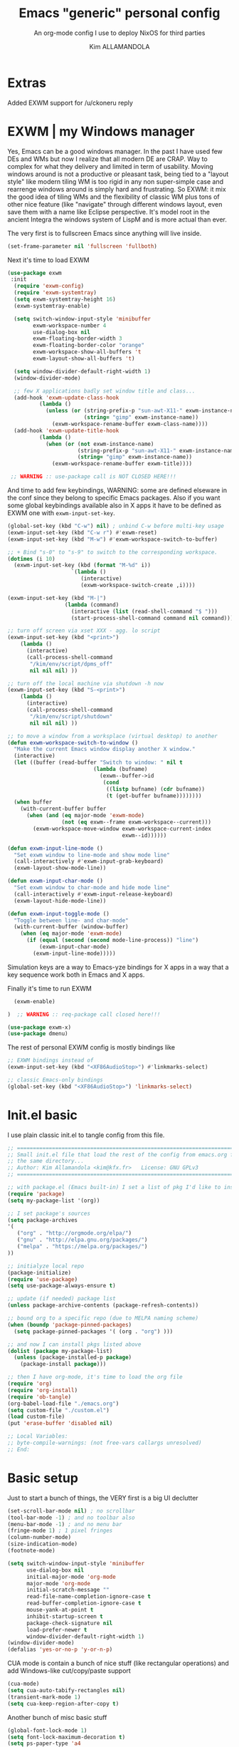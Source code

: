 #+TITLE: Emacs "generic" personal config
#+SUBTITLE: An org-mode config I use to deploy NixOS for third parties
#+AUTHOR: Kim ALLAMANDOLA

* Extras
Added EXWM support for /u/ckoneru reply

* EXWM | my Windows manager
Yes, Emacs can be a good windows manager. In the past I have used
few DEs and WMs but now I realize that all modern DE are CRAP. Way
to complex for what they delivery and limited in term of usability.
Moving windows around is not a productive or pleasant task, being
tied to a "layout style" like modern tiling WM is too rigid in any
non super-simple case and rearrenge windows around is simply hard
and frustrating. So EXWM: it mix the good idea of tiling WMs and
the flexibility of classic WM plus tons of other nice feature (like
"navigate" through different windows layout, even save them with a
name like Eclipse perspective. It's model root in the ancient Integra
the windows system of LispM and is more actual than ever.

The very first is to fullscreen Emacs since anything will live inside.
#+BEGIN_SRC emacs-lisp
(set-frame-parameter nil 'fullscreen 'fullboth)
#+END_SRC

Next it's time to load EXWM
#+BEGIN_SRC emacs-lisp
(use-package exwm
 :init
  (require 'exwm-config)
  (require 'exwm-systemtray)
  (setq exwm-systemtray-height 16)
  (exwm-systemtray-enable)

  (setq switch-window-input-style 'minibuffer
        exwm-workspace-number 4
        use-dialog-box nil
        exwm-floating-border-width 3
        exwm-floating-border-color "orange"
        exwm-workspace-show-all-buffers 't
        exwm-layout-show-all-buffers 't)

  (setq window-divider-default-right-width 1)
  (window-divider-mode)

  ;; few X applications badly set window title and class...
  (add-hook 'exwm-update-class-hook
          (lambda ()
            (unless (or (string-prefix-p "sun-awt-X11-" exwm-instance-name)
                        (string= "gimp" exwm-instance-name))
              (exwm-workspace-rename-buffer exwm-class-name))))
  (add-hook 'exwm-update-title-hook
          (lambda ()
            (when (or (not exwm-instance-name)
                      (string-prefix-p "sun-awt-X11-" exwm-instance-name)
                      (string= "gimp" exwm-instance-name))
              (exwm-workspace-rename-buffer exwm-title))))

 ;; WARNING :: use-package call is NOT CLOSED HERE!!!
#+END_SRC

And time to add few keybindings, WARNING: some are defined elseware in
the conf since they belong to specific Emacs packages. Also if you
want some global keybindings available also in X apps it have to be
defined as EXWM one with ~exwm-input-set-key~.
#+BEGIN_SRC emacs-lisp
  (global-set-key (kbd "C-w") nil) ; unbind C-w before multi-key usage
  (exwm-input-set-key (kbd "C-w r") #'exwm-reset)
  (exwm-input-set-key (kbd "M-w") #'exwm-workspace-switch-to-buffer)

  ;; + Bind "s-0" to "s-9" to switch to the corresponding workspace.
  (dotimes (i 10)
    (exwm-input-set-key (kbd (format "M-%d" i))
                      `(lambda ()
                         (interactive)
                         (exwm-workspace-switch-create ,i))))

  (exwm-input-set-key (kbd "M-|")
                    (lambda (command)
                      (interactive (list (read-shell-command "$ ")))
                      (start-process-shell-command command nil command)))

  ;; turn off screen via xset XXX - agg. lo script
  (exwm-input-set-key (kbd "<print>")
      (lambda ()
        (interactive)
        (call-process-shell-command
         "/kim/env/script/dpms_off"
         nil nil nil) ))

  ;; turn off the local machine via shutdown -h now
  (exwm-input-set-key (kbd "S-<print>")
      (lambda ()
        (interactive)
        (call-process-shell-command
         "/kim/env/script/shutdown"
         nil nil nil) ))

  ;; to move a window from a worksplace (virtual desktop) to another
  (defun exwm-workspace-switch-to-window ()
    "Make the current Emacs window display another X window."
    (interactive)
    (let ((buffer (read-buffer "Switch to window: " nil t
                             (lambda (bufname)
                               (exwm--buffer->id
                                (cond
                                 ((listp bufname) (cdr bufname))
                                 (t (get-buffer bufname))))))))
    (when buffer
      (with-current-buffer buffer
        (when (and (eq major-mode 'exwm-mode)
                   (not (eq exwm--frame exwm-workspace--current)))
          (exwm-workspace-move-window exwm-workspace-current-index
                                      exwm--id))))))

  (defun exwm-input-line-mode ()
    "Set exwm window to line-mode and show mode line"
    (call-interactively #'exwm-input-grab-keyboard)
    (exwm-layout-show-mode-line))

  (defun exwm-input-char-mode ()
    "Set exwm window to char-mode and hide mode line"
    (call-interactively #'exwm-input-release-keyboard)
    (exwm-layout-hide-mode-line))

  (defun exwm-input-toggle-mode ()
    "Toggle between line- and char-mode"
    (with-current-buffer (window-buffer)
      (when (eq major-mode 'exwm-mode)
        (if (equal (second (second mode-line-process)) "line")
            (exwm-input-char-mode)
          (exwm-input-line-mode)))))
#+END_SRC

Simulation keys are a way to Emacs-yze bindings for X apps in a way that
a key sequence work both in Emacs and X apps.


Finally it's time to run EXWM
#+BEGIN_SRC emacs-lisp
  (exwm-enable)

)  ;; WARNING :: req-package call closed here!!!

(use-package exwm-x)
(use-package dmenu)
#+END_SRC

The rest of personal EXWM config is mostly bindings like
#+BEGIN_SRC emacs-lisp :tangle no
;; EXWM bindings instead of
(exwm-input-set-key (kbd "<XF86AudioStop>") #'linkmarks-select)

;; classic Emacs-only bindings
(global-set-key (kbd "<XF86AudioStop>") 'linkmarks-select)
#+END_SRC

* Init.el basic
I use plain classic init.el to tangle config from this file.
#+BEGIN_SRC emacs-lisp :tangle no
;; ============================================================================
;; Small init.el file that load the rest of the config from emacs.org file in
;; the same directory...
;; Author: Kim Allamandola <kim@kfx.fr>   License: GNU GPLv3
;; ============================================================================

;; with package.el (Emacs built-in) I set a list of pkg I'd like to install
(require 'package)
(setq my-package-list '(org))

;; I set package's sources
(setq package-archives
'(
   ("org" . "http://orgmode.org/elpa/")
   ("gnu" . "http://elpa.gnu.org/packages/")
   ("melpa" . "https://melpa.org/packages/")
))

;; initialyze local repo
(package-initialize)
(require 'use-package)
(setq use-package-always-ensure t)

;; update (if needed) package list
(unless package-archive-contents (package-refresh-contents))

;; bound org to a specific repo (due to MELPA naming scheme)
(when (boundp 'package-pinned-packages)
  (setq package-pinned-packages '( (org . "org") )))

;; and now I can install pkgs listed above
(dolist (package my-package-list)
  (unless (package-installed-p package)
    (package-install package)))

;; then I have org-mode, it's time to load the org file
(require 'org)
(require 'org-install)
(require 'ob-tangle)
(org-babel-load-file "./emacs.org")
(setq custom-file "./custom.el")
(load custom-file)
(put 'erase-buffer 'disabled nil)

;; Local Variables:
;; byte-compile-warnings: (not free-vars callargs unresolved)
;; End:

#+END_SRC

* Basic setup
Just to start a bunch of things, the VERY first is a big UI declutter
#+BEGIN_SRC emacs-lisp
(set-scroll-bar-mode nil) ; no scrollbar
(tool-bar-mode -1) ; and no toolbar also
(menu-bar-mode -1) ; and no menu bar
(fringe-mode 1) ; 1 pixel fringes
(column-number-mode)
(size-indication-mode)
(footnote-mode)

(setq switch-window-input-style 'minibuffer
      use-dialog-box nil
      initial-major-mode 'org-mode
      major-mode 'org-mode
      initial-scratch-message ""
      read-file-name-completion-ignore-case t
      read-buffer-completion-ignore-case t
      mouse-yank-at-point t
      inhibit-startup-screen t
      package-check-signature nil
      load-prefer-newer t
      window-divider-default-right-width 1)
(window-divider-mode)
(defalias 'yes-or-no-p 'y-or-n-p)
#+END_SRC

CUA mode is contain a bunch of nice stuff (like rectangular operations)
and add Windows-like cut/copy/paste support
#+BEGIN_SRC emacs-lisp
(cua-mode)
(setq cua-auto-tabify-rectangles nil)
(transient-mark-mode 1)
(setq cua-keep-region-after-copy t)
#+END_SRC

Another bunch of misc basic stuff
#+BEGIN_SRC emacs-lisp
(global-font-lock-mode 1)
(setq font-lock-maximum-decoration t)
(setq ps-paper-type 'a4
      ps-landscape-mode nil
      ps-use-face-background t)
(setq sentence-end-double-space nil)

(mouse-wheel-mode t)
(setq-default tab-width 2)
(setq-default indent-tabs-mode nil)
(show-paren-mode 1)
(add-hook 'write-file-hooks 'delete-trailing-whitespace)
(setq-default fill-column 73)
(add-hook 'text-mode-hook 'turn-on-auto-fill)

;; save&restore windows layout in a frame
;; use C-c ← to undo (restore windows previous config aka winner-undo)
;;     C-c → to redo (restore wondos ante-restore config aka winner-redo)
(winner-mode 1)

(setq display-time-day-and-date t)
(setq display-time-24hr-format t)
(setq display-time-default-load-average nil)

(display-time-mode t)

(setq  rmail-file-name "/tmp/RMAIL")
#+END_SRC

Another thing to tweak is a small change in Emacs backup handling for edited files
I do NOT like '~' filenames nor other stuff on my filesystem, but I do like to
being able to recovery in case of a crash so I move anything to /tmp
#+BEGIN_SRC emacs-lisp
(defvar user-temporary-file-directory
  (concat temporary-file-directory user-login-name "/"))
(make-directory user-temporary-file-directory t)
(setq backup-by-copying t)
(setq backup-directory-alist
      `(("." . ,user-temporary-file-directory)
        (,tramp-file-name-regexp nil)))
(setq auto-save-list-file-prefix
      (concat user-temporary-file-directory ".auto-saves-"))
(setq auto-save-file-name-transforms
      `((".*" ,user-temporary-file-directory t)))
(setq make-backup-files nil)
#+END_SRC

Ok, so we can start with few packages, the first to humanyze buffer names
#+BEGIN_SRC emacs-lisp :tangle no
(use-package uniquify
  :init
    (setq uniquify-buffer-name-style 'forward
          uniquify-separator "/"
          uniquify-after-kill-buffer-p t    ; rename after killing uniquified
          uniquify-ignore-buffers-re "^\\*")) ; don't muck with special buffers
#+END_SRC

Than it's time to have a good modeline, doom-modeline from doom-emacs config is
IMVHO one of the best, powerline (ported from VIM) is another really good one.
#+BEGIN_SRC emacs-lisp
(use-package doom-modeline
  :hook (after-init . doom-modeline-init)
  :init
   (setq doom-modeline-height 19))
#+END_SRC

A small pkg set
#+BEGIN_SRC emacs-lisp
(use-package rainbow-mode)
(use-package hl-line)
(use-package ace-window)
(use-package pdfgrep)
(use-package olivetti
 :init (setq olivetti-body-width 80)
 :hook (text-mode-hook . turn-on-olivetti-mode))
(use-package ix)
(use-package imgbb)
(use-package ag)
(use-package wgrep)
(use-package wgrep-ag
  :init (require 'wgrep-ag) )

(use-package proced
  :config
    (defun local-proced-settings ()
      "Personal proced settings"
      (proced-toggle-auto-update 1))
    (add-to-list 'same-window-buffer-names "*Proced*")
    (add-hook 'proced-mode-hook #'local-proced-settings))

(use-package download-region)
(use-package figlet)

(use-package diminish
  :config
    (diminish 'auto-fill-function))

(use-package char-menu
  :bind (("<pause>" . char-menu))
  :config
    (setq char-menu '("€" "²" "₂"  "°" "℃" "ù" "à" "è" "é" "ì" "ò"
                      "œ" "Œ" "À" "ç" "Ç" "ô" "È" "«»"
                     (" Typography" "•" "©" "†" "‡" "°" "·" "§" "№" "★")
                     (" Math"       "≈" "≡" "≠" "∞" "×" "±" "∓" "÷" "√")
                     (" Superscript" "⁰" "¹" "²" "³" "⁴" "⁵" "⁶" "⁷" "⁸" "⁹")
                     (" Subscript"   "₀" "₁" "₂" "₃" "₄" "₅" "₆" "₇" "₈" "₉")
                     (" Arrows"     "←" "→" "↑" "↓" "⇐" "⇒" "⇑" "⇓")
                     (" Greek"      "α" "β" "δ" "ε" "λ" "μ" "ν" "π" "ρ"
                                                "σ" "τ" "υ" "φ" "χ" "ω"))))

(use-package json-mode)
(use-package nix-mode
  :config
    (add-to-list 'auto-mode-alist '("\\.nix\\'" . nix-mode)))

(use-package idle-highlight-mode)
(use-package golden-ratio
  :diminish golden-ratio-mode
  :init
    (golden-ratio-mode 1)
    (setq golden-ratio-auto-scale t))

(use-package idomenu
  :bind ("C-c i" . idomenu))

(use-package macro-math)
(use-package scratch-ext)
(use-package scratches)
(use-package vlf)

(use-package goto-addr
  :hook ((compilation-mode . goto-address-mode)
         (prog-mode . goto-address-prog-mode)
         (eshell-mode . goto-address-mode)
         (shell-mode . goto-address-mode))
  :bind (:map goto-address-highlight-keymap
          ("<RET>" . goto-address-at-point)
          ("M-<RET>" . newline))
  :commands (goto-address-prog-mode goto-address-mode))

(use-package undo-tree
  :diminish undo-tree-mode
  :init
    (global-undo-tree-mode 1)
    (defalias 'redo 'undo-tree-redo)
  :bind
    ( ("<C-z>" . undo)
      ("<C-y>" . redo) ) )

(use-package minibuffer-complete-cycle
  :init (setq minibuffer-complete-cycle t))

(use-package expand-region
  :bind (("C-." . er/expand-region)))

(use-package autopair
  :diminish autopair-mode
  :init (autopair-global-mode))

(use-package move-dup
  :config
    (global-move-dup-mode))

(use-package move-text)

(use-package smooth-scrolling
  :init
    (setq smooth-scroll-margin 3
          scroll-conservatively 9999
          scroll-preserve-screen-position t))

(add-hook 'shell-mode-hook
 (lambda ()
       (setq show-trailing-whitespace nil)
       (column-marker 0)
       (autopair-mode -1)))

(use-package iedit
  :bind (("s-," . iedit-mode)))

(use-package rainbow-delimiters
  :hook (prog-mode-hook . rainbow-delimiters-mode))
#+END_SRC

* Basic keybindings
This is a first batch of personal bindings, some are setted by use-package so
here is not the entire picture...
#+BEGIN_SRC emacs-lisp
(global-set-key (kbd "C-M-k") 'kill-this-buffer)
(global-set-key (kbd "C-M-S-k") 'kill-buffer-and-window)
(global-set-key (kbd "M-s") 'save-buffer)

;; stealed from https://ambrevar.xyz/emacs2/
(defun ambrevar/switch-to-last-buffer ()
  "Switch to last open buffer in current window."
  (interactive)
  (switch-to-buffer (other-buffer (current-buffer) 1)))
(global-set-key (kbd "<f1>") 'ambrevar/switch-to-last-buffer)

(global-set-key (kbd "<f2>") 'delete-other-windows)
(global-set-key (kbd "<f3>") 'other-window)
(global-set-key (kbd "<f4>") 'split-window-below)
(global-set-key (kbd "<f5>") 'split-window-right)
(global-set-key (kbd "<f9>") 'eshell)
(global-set-key (kbd "M-w") 'switch-to-buffer)
(global-set-key (kbd "C-M-w") 'ace-window)

(global-set-key (kbd "C-+") 'text-scale-increase)
(global-set-key (kbd "C--") 'text-scale-decrease)
(global-set-key (kbd "C-q") nil) ; unbind C-q before multi-key usage
(global-set-key (kbd "C-q q") 'kill-whole-line)
(global-set-key (kbd "C-q i") 'quoted-insert)
(defun backward-kill-line (arg)
  "Kill ARG lines backward."
  (interactive "p")
  (kill-line (- 1 arg)))
(global-set-key (kbd "C-q ^") 'backward-kill-line)
(global-set-key (kbd "C-q h") '(lambda () (interactive) (kill-line 0)) )
(global-set-key (kbd "C-q e") 'kill-line) ;; and from-cursor-to-$
(global-set-key (kbd "C-q w") 'kill-word) ;; and single word next to point
(global-set-key (kbd "C-q <deletechar>") 'backward-kill-word)

(global-set-key (kbd "<C-M-left>") 'shrink-window-horizontally)
(global-set-key (kbd "<C-M-right>") 'enlarge-window-horizontally)
#+END_SRC

* bookmarks
One super-nice feature of Emacs is bookmark support: we can bookmark any file
or directory, including with tram stuff on other machines accessible via ssh,
ftp, ... any tramp-supported method.
#+BEGIN_SRC emacs-lisp
(setq bookmark-default-file "~/.emacs.d/bookmarks")
(setq bookmark-save-flag 1)
(lambda () (interactive)
  (bookmark-load "~/.emacs.d/bookmarks"))

(global-set-key (kbd "C-S-b") 'bookmark-bmenu-list)
(global-set-key (kbd "C-b") 'bookmark-jump)
(global-set-key (kbd "C-M-b") 'bookmark-set)

#+END_SRC

* spell checking stuff
#+BEGIN_SRC emacs-lisp
(use-package auto-dictionary
  :hook ((message-mode-hook . adict-guess-dictionary)
         (LaTeX-mode-hook . adict-guess-dictionary)
         (text-mode-hook  . adict-guess-dictionary)))

(use-package flycheck
  :diminish flycheck-mode
  :hook
    ((after-init . global-flycheck-mode)
     (text-mode-hook . flycheck-mode)
     (prog-mode-hook . flycheck-mode))
  :config
    (setq flycheck-indication-mode 'right-fringe
          flycheck-check-syntax-automatically '(save mode-enabled)
          flycheck-emacs-lisp-load-path 'inherit))

(use-package flycheck-cython)
(use-package flycheck-ledger)
(use-package flycheck-yamllint)
(use-package avy-flycheck
  :hook (global-flycheck-mode . avy-flycheck-setup))

(if (display-graphic-p)
  (use-package flycheck-pos-tip
    :hook (global-flycheck-mode . flycheck-pos-tip-mode)
    :config (setq flycheck-pos-tip-timeout 30))
  (use-package flycheck-popup-tip
    :hook (global-flycheck-mode . flycheck-popup-tip-mode)))

#+END_SRC

* window/buffer navigation helpers
A small collection of pkgs to navigate and handle windows/buffers
#+BEGIN_SRC emacs-lisp
(use-package buffer-move
  :bind (("<C-S-up>"    . buf-move-up)
         ("<C-S-down>"  . buf-move-down)
         ("<C-S-left>"  . buf-move-left)
         ("<C-S-right>" . buf-move-right)))

(use-package windmove
  :config
   (add-hook 'org-shiftup-final-hook 'windmove-up)
   (add-hook 'org-shiftleft-final-hook 'windmove-left)
   (add-hook 'org-shiftdown-final-hook 'windmove-down)
   (add-hook 'org-shiftright-final-hook 'windmove-right)
  :bind (("<C-up>"    . windmove-up)
         ("<C-down>"  . windmove-down)
         ("<C-left>"  . windmove-left)
         ("<C-right>" . windmove-right)))

(use-package ibuffer
  :init
    (defalias 'list-buffers 'ibuffer)
    (setq ibuffer-formats
      '((mark " "
              (modified)
              " "
              (name 40 40 :right :elide)
              " "
              (filename-and-process))
        (mark " "
              (filename-and-process 70 70 :left :elide)
              " "
              name)))

    (setq ibuffer-saved-filter-groups
          (list
            (cons "files"
                  (append
                    '(("dired" (mode . dired-mode))
                      ("term" (mode . term-mode))
                      ("emacs" (name . "\*.*\*")))))))

    (add-hook 'ibuffer-mode-hook
      (lambda ()
        (ibuffer-switch-to-saved-filter-groups "files")))

    (setq ibuffer-show-empty-filter-groups nil))
#+END_SRC

* small function collection
#+BEGIN_SRC emacs-lisp
(defun unfill-region (beg end)
  "Unfill the region, joining text paragraphs into a single
  logical line.  This is useful, e.g., for use with
  `visual-line-mode'."
    (interactive "*r")
      (let ((fill-column (point-max)))
          (fill-region beg end)))

(defun copy-file-path-to-clipboard ()
  "Put the current file name on the clipboard"
  (interactive)
  (let ((filename (if (equal major-mode 'dired-mode)
                       default-directory
                       (buffer-file-name))))
                       (when filename
                       (with-temp-buffer
                       (insert filename)
                       (clipboard-kill-region (point-min) (point-max)))
                       (message filename))))

;; personal function to do basic math in buffer; usage is simple, type an
;; algebraic expression in M-x calc algebraic style, select it and run
;; eval-math-expr. Result are appended at the end of the region.
(defun eval-math-expr (beg end)
  (interactive "r")
  (require 'calc)
  (let ((result
            (calc-eval
              (buffer-substring beg end))))
    (save-excursion
      (goto-char end) (insert " => " result))))
(global-set-key (kbd "M-m") 'eval-math-expr)

;; nice to byte compile from http://goo.gl/4JBKbZ
(defun byte-compile-init-dir ()
  "Byte-compile all your dotfiles."
  (interactive)
  (byte-recompile-directory user-emacs-directory 0))

(defun remove-elc-on-save ()
  "If you're saving an elisp file, likely the .elc is no longer valid."
  (add-hook 'after-save-hook
            (lambda ()
              (if (file-exists-p (concat buffer-file-name "c"))
                  (delete-file (concat buffer-file-name "c"))))
            nil
            t))

(add-hook 'emacs-lisp-mode-hook 'remove-elc-on-save)
#+END_SRC

* themes
#+BEGIN_SRC emacs-lisp
(use-package ample-theme
  :init
    (if (display-graphic-p)
      ;; on X11 ample looks better IMO
      (progn (load-theme 'ample t t)
        (load-theme 'ample-flat t t)
        (enable-theme 'ample) )
      ;; in CLI ample-flat is better
      (progn (load-theme 'ample t t)
        (load-theme 'ample-flat t t)
        (enable-theme 'ample-flat) )))
#+END_SRC

* dired
Dired is the Emacs file manager, sometime a bit raw but usefull
especially for many file operation stuff, mass-renaming etc
#+BEGIN_SRC emacs-lisp
(global-set-key (kbd "<f8>") 'dired)
(use-package ranger)

;; toggle hide/show dotfiles
(define-key dired-mode-map (kbd "M-h")
        (function
         (lambda nil (interactive) (dired-hide-dotfiles-mode))))

(use-package async
  :init
    (eval-after-load 'dired '(dired-async-mode))
    (setq dired-dwim-target t))

(use-package dired-rainbow)
(use-package dired-dups)
(use-package dired-filetype-face)
(use-package dired-hide-dotfiles)
(use-package dired-ranger)
(use-package dired-single)
(use-package dired-collapse)
(use-package direx)
(use-package dired-k)
(use-package dired-narrow)
(use-package diredfl
  :hook (dired-mode-hook . diredfl-mode))

;; hintting i on a dir in dired expand dir content in a tree-like fascion
;; in the current buffer, hitting ; remove it. Useful to quickly see dir
;; contents, having "at a glance" view or quickly copy/paste files.
(use-package dired-subtree
  :bind
    (:map dired-mode-map
      ("i" . dired-subtree-insert)
      (";" . dired-subtree-remove)))

(use-package pcre2el
  :config (pcre-mode)
  :bind (:map dired-mode-map
         ("/" . dired-mark-files-regexp))  )

(use-package dired-launch
  :init (dired-launch-enable)
  :config
    (setq dired-launch-default-launcher '("xdg-open"))
    (define-key dired-launch-mode-map (kbd "l") 'dired-launch-command)

    (setf dired-launch-extensions-map
    (list
      '("odt" ("swriter"))
      '("ods" ("scalc"))
      '("xls" ("scalc"))
      '("xlsx" ("scalc"))
      '("flv" ("mplayer"))
      '("mp4" ("mplayer"))
      '("mp3" ("mplayer"))
      '("ogg" ("mplayer"))
      '("avi" ("mplayer"))
      '("mkv" ("mplayer"))
      '("ogv" ("mplayer"))
      '("mpg" ("mplayer"))
      '("mpeg" ("mplayer"))
      '("3gp" ("mplayer"))
      '("3gpp" ("mplayer"))
      '("mov" ("mplayer"))
      '("pdf" ("evince"))
      '("txt" ((find-file)))))
  :hook (dired-mode-hook . dired-launch-mode) )

(use-package dired-efap
  :bind (:map dired-mode-map
        ("r" . dired-efap)))

(use-package all-the-icons-dired
  :init
    (add-hook 'dired-mode-hook 'all-the-icons-dired-mode))

(setq dired-listing-switches "-alh --group-directories-first"
        wdired-allow-to-change-permissions t)

(use-package dired-single
  :init
    (defun my-dired-init ()
     "Bunch of stuff to run for dired, either immediately or when it's
      loaded."
     ;; <add other stuff here>
     (define-key dired-mode-map [return] 'dired-single-buffer)
     (define-key dired-mode-map [mouse-1] 'dired-single-buffer-mouse)
     (define-key dired-mode-map "^"
     (function
         (lambda nil (interactive) (dired-single-buffer "..")))))
     ;; if dired's already loaded, then the keymap will be bound
     (if (boundp 'dired-mode-map)
       (my-dired-init)
     (add-hook 'dired-load-hook 'my-dired-init)))

(define-key dired-mode-map (kbd "w") 'wdired-change-to-wdired-mode)
(add-hook 'dired-mode-hook 'auto-revert-mode)
(setq dired-recursive-deletes 'always
      dired-recursive-copies 'always)
#+END_SRC

A nice function stealed from I do not remember where to create
empty files in dired. By default to create a dir we hit '+',
I add '_' (next to + on US/International kbd) to create files
in the versy same way
#+BEGIN_SRC emacs-lisp
(eval-after-load 'dired
  '(progn
       (define-key dired-mode-map (kbd "_") 'my-dired-create-file)
            (defun my-dired-create-file (file)
                   "Create a file called FILE.
                           If FILE already exists, signal an error."
                                  (interactive
                                          (list (read-file-name "Create file: " (dired-current-directory))))
                                                 (let* ((expanded (expand-file-name file))
                                                               (try expanded)
                                                                             (dir (directory-file-name (file-name-directory expanded)))
                                                                                           new)
                                                                                                    (if (file-exists-p expanded)
(error "Cannot create file %s: file exists" expanded))
         ;; Find the topmost nonexistent parent dir (variable `new')
                  (while (and try (not (file-exists-p try)) (not (equal new try)))
                             (setq new try
                                              try (directory-file-name (file-name-directory try))))
                                                       (when (not (file-exists-p dir))
                                                                  (make-directory dir t))
                                                                           (write-region "" nil expanded t)
                                                                                    (when new
                                                                                               (dired-add-file new)
                                                                                                          (dired-move-to-filename))))))
#+END_SRC

* Ivy/Counsel/Swiper/Avy setup
Ivy/Counsel/Swiper are the best completion solution for Emacs, by Abo-Abo
e others, a bit less complete than Helm but really *super* juicy.
#+BEGIN_SRC emacs-lisp
(use-package counsel
  :diminish ivy-mode counsel-mode
  :init
    (ivy-mode 1)
    (counsel-mode)
    (setq ivy-use-virtual-buffers t)
    (define-key ivy-minibuffer-map (kbd "TAB") 'ivy-alt-done)

  :bind (("C-s" . swiper)
         ("M-x" . counsel-M-x)
         ("<menu>" . counsel-M-x)
         ("C-M-u" . counsel-unicode-char)
         ("C-c M-x" . execute-extended-command)))

(use-package ivy
  :custom
    (ivy-count-format "(%d/%d) ")
    (ivy-display-style 'fancy)
    (ivy-use-virtual-buffers t))

(use-package ivy-explorer
  :config
    (ivy-explorer-mode 1)
    (counsel-mode 1))

(use-package ivy-rich
  :custom
    (ivy-virtual-abbreviate 'full
     ivy-rich-switch-buffer-align-virtual-buffer t
     ivy-rich-path-style 'abbrev)
  :config
    (ivy-set-display-transformer 'ivy-switch-buffer
     'ivy-rich-switch-buffer-transformer))

(use-package avy
  :bind (("C-S-l" . avy-goto-line)
         ("C-S-w" . avy-goto-word-1)
         ("C-S-c" . avy-goto-char)))

(use-package all-the-icons-ivy
  :init
    (all-the-icons-ivy-setup))

(use-package counsel-world-clock)
#+END_SRC

* Tramp
Finally tramp (builtin) for edit stuff via ssh
#+BEGIN_SRC emacs-lisp
(require 'tramp)
(setq tramp-default-method "sshx")
(use-package auto-sudoedit
  :init
    (auto-sudoedit-mode 1) )
(use-package counsel-tramp)
#+END_SRC

* Company
IMO the best completion-at-point solution for Emacs, perhaps with a bit less stuff
than AutoComplete (AC) but far lighter, simple and effective
#+BEGIN_SRC emacs-lisp
(use-package company
  :diminish company-mode
  :init (global-company-mode)
  :config
    (progn (setq
       company-idle-delay 0.2
       company-show-numbers nil
       company-minimum-prefix-length 2
       company-selection-wrap-around t
       company-tooltip-align-annotations t
       company-dabbrev-downcase nil
       company-dabbrev-other-buffers t
       company-auto-complete nil
       company-dabbrev-code-other-buffers 'all
       company-dabbrev-code-everywhere t
       company-dabbrev-code-ignore-case t)
    (bind-key [remap completion-at-point] #'company-complete company-mode-map)
    ); progn)
    ;; stealed from https://oremacs.com/2017/12/27/company-numbers/
    (setq company-show-numbers t)
    (let ((map company-active-map))
    (mapc
       (lambda (x)
         (define-key map (format "%d" x) 'ora-company-number))
       (number-sequence 0 9))
       (define-key map " " (lambda ()
                             (interactive)
                             (company-abort)
       (self-insert-command 1)))
      (define-key map (kbd "<return>") nil))
     (defun ora-company-number ()
       "Forward to `company-complete-number'.
       Unless the number is potentially part of the candidate.
       In that case, insert the number."
         (interactive)
         (let* ((k (this-command-keys))
         (re (concat "^" company-prefix k)))
         (if (cl-find-if (lambda (s) (string-match re s))
                                    company-candidates)
         (self-insert-command 1)
          (company-complete-number (string-to-number k)))))

    (add-hook 'eshell-mode-hook
      (lambda ()
        (define-key eshell-mode-map (kbd "<tab>")
        (lambda () (interactive) (pcomplete-std-complete))))))

(use-package company-shell
  :config
    (add-to-list 'company-backends '(company-shell
                                     company-shell-env
                                     company-fish-shell)))

(use-package company-auctex
  :config (progn
    (setq company-math-allow-latex-symbols-in-faces t)
    (company-auctex-init)))

(use-package company-quickhelp
  :config (company-quickhelp-mode 1))

(use-package company-nixos-options)

(use-package company-flx
  :config
    (company-flx-mode +1))

(use-package company-box
  :hook (company-mode . company-box-mode))

(use-package company-bibtex)
(use-package company-math)
#+END_SRC

* Yasnippet
The best snippet solution we have...
#+BEGIN_SRC emacs-lisp
(use-package yasnippet
  :diminish yas-minor-mode
  :init
    (yas-global-mode 1)
    (require 'yasnippet)
    (setq yas-snippet-dirs (append yas-snippet-dirs
    '("~/.emacs.d/snippets")))
    (yas-reload-all)
    (add-hook 'prog-mode-hook 'yas-minor-mode)
    (add-hook 'ess-mode-hook 'yas-minor-mode)
    (add-hook 'org-mode-hook 'yas-minor-mode)
    ;;(add-hook 'notmuch-message-mode 'yas-minor-mode)

    (defadvice yas/insert-snippet (around use-completing-prompt activate)
      "Use `yas/completing-prompt' for `yas/prompt-functions' but only here..."
      (let ((yas-prompt-functions '(yas/completing-prompt))) ad-do-it))

  :bind (("<C-tab>" . yas-expand)
         ("C-<"     . yas-insert-snippet)))

(use-package yasnippet-snippets
  :config (yasnippet-snippets-initialize))

(use-package auto-yasnippet
  :bind (("s-<f1>" . aya-create)
         ("s-<f2>" . aya-expand)
         ("H-<f1>" . aya-create)
         ("H-<f2>" . aya-expand)))
#+END_SRC

* Skeletor
Skeletor is a sort of companion to Yasnippet. While Yasnippet complete with
snippets inside a text buffer Skeletor create directory trees where you
want copying a template and do further action afterword.
#+BEGIN_SRC emacs-lisp
(use-package skeletor
  :config
    (setq skeletor-user-directory "~/.emacs.d/skeletor_tmpl"
          skeletor-init-with-git nil)

    (skeletor-define-template "slide-reveal"
       :no-license? t
       :title "Org-mode Reveal.js slides template")

    (skeletor-define-template "slide-beamer"
       :no-license? t
       :title "Org-mode Beamer slides template")

    (skeletor-define-template "ltr-IT"
       :no-license? t
       :title "Lettera LaTeX italiana"))

#+END_SRC

* Org-mode
This is The Big One™ package so the big one config... I try to split it in
sensible manner but it's still a bit confused...

** Download and attachments setup
A series of packages to download and attach stuff in org files, useful
sometime to download contents on their personal machine to make sure
it will be available in the future.
#+BEGIN_SRC emacs-lisp
(use-package org-download)
(use-package org-board)
#+END_SRC

** Keybindings
Org-mode related keybindigs
To have context-sensitive keybindings I steal a bit of lisp from Tassilo Horn
original code here: http://paste.lisp.org/display/304865
#+BEGIN_SRC emacs-lisp
(defmacro th/define-context-key (keymap key dispatch)
  `(define-key ,keymap ,key
  `(menu-item "context-key" ignore
    :filter ,(lambda (&optional ignored) ,dispatch))))

;; M-<left>/M-<right>/M-<up>/M-<down> in tables move columns/row
;; as expected, in org-headlines instead move headline up/down or
;; promote/demote.
(th/define-context-key org-mode-map
(kbd "M-<left>")
(when (org-at-table-p) 'org-table-move-column-left))

(th/define-context-key org-mode-map
(kbd "M-<right>")
(when (org-at-table-p) 'org-table-move-column-right))

(th/define-context-key org-mode-map
(kbd "M-<up>")
(when (org-at-table-p) 'org-table-move-row-up))

(th/define-context-key org-mode-map
(kbd "M-<down>")
(when (org-at-table-p) 'org-table-move-row-down))

;; -----

(th/define-context-key org-mode-map
(kbd "M-<down>")
(when (org-at-heading-p) 'org-move-subtree-down))

(th/define-context-key org-mode-map
(kbd "M-<up>")
(when (org-at-heading-p) 'org-move-subtree-up))

(th/define-context-key org-mode-map
(kbd "M-<left>")
(when (org-at-heading-p) 'org-do-promote))

(th/define-context-key org-mode-map
(kbd "M-<right>")
(when (org-at-heading-p) 'org-do-demote))

(th/define-context-key org-mode-map
(kbd "M-S-<right>")
(when (org-at-heading-p) 'org-demote-subtree))

(th/define-context-key org-mode-map
(kbd "M-S-<left>")
(when (org-at-heading-p) 'org-promote-subtree))

(th/define-context-key org-mode-map
(kbd "C-S-x")
(when (org-at-heading-p) 'org-cut-subtree))

(th/define-context-key org-mode-map
(kbd "C-S-c")
(when (org-at-heading-p) 'org-copy-subtree))

(th/define-context-key org-mode-map
(kbd "C-S-v")
(when (org-at-heading-p) 'org-paste-subtree))

(define-key org-mode-map (kbd "C-M-|") 'org-table-create-or-convert-from-region)

(define-key org-mode-map (kbd "C-S-r") 'org-refile)
(define-key org-mode-map (kbd "C-S-s") 'org-schedule)
(define-key org-mode-map (kbd "C-S-d") 'org-deadline)
(define-key org-mode-map (kbd "C-S-t") 'org-todo)
(define-key org-mode-map (kbd "C-S-a") 'org-org-archive-subtree)
#+END_SRC

** Org-related pkgs
#+BEGIN_SRC emacs-lisp
(use-package crm) ;; tags w/C-c C-q (org-set-tags-command)
;; few extra org-exporter
(require 'ox-html)
(require 'ox-ascii)
(require 'org-mouse)

(require 'org-indent)
(setq org-hide-leading-stars nil
      org-startup-indented t)

(use-package ox-html5slide)
(use-package ox-impress-js)
(use-package ox-asciidoc)
(use-package ox-clip)
(use-package ox-epub)
(use-package ox-pandoc)
(use-package ox-rst)

(use-package org-bullets
  :commands (org-bullets-mode)
  :init (add-hook 'org-mode-hook (lambda () (org-bullets-mode 1))))

(require 'ox-latex)
(add-to-list 'org-latex-packages-alist '("" "minted"))
(setq org-latex-listings 'minted)
(setq org-latex-pdf-process
  '("pdflatex -shell-escape -interaction nonstopmode -output-directory %o %f"
    "pdflatex -shell-escape -interaction nonstopmode -output-directory %o %f"
    "pdflatex -shell-escape -interaction nonstopmode -output-directory %o %f"))

(setq org-latex-create-formula-image-program 'imagemagick)
(setq org-format-latex-options (plist-put org-format-latex-options :scale 2.0))
(add-to-list 'org-latex-packages-alist '("AUTO" "babel"))
#+END_SRC

** org-agenda
#+BEGIN_SRC emacs-lisp
(require 'org-agenda)
(setq org-agenda-files '("~/org/agenda.org" "~/.emacs.d/agenda"))
(setq diary-file "~/.emacs.d/agenda/diary")
(setq calendar-week-start-day 1
      calendar-day-name-array ["Domenica"
                               "Lunedì"
                               "Martedì"
                               "Mercoledì"
                               "Giovedì"
                               "Venerdì"
                               "Sabato"]
      calendar-month-name-array ["Gennaio"
                                 "Febbraio"
                                 "Marzo"
                                 "Aprile"
                                 "Maggio"
                                 "Giugno"
                                 "Luglio"
                                 "Agosto"
                                 "Settembre"
                                 "Ottobre"
                                 "Novembre"
                                 "Dicembre"])

(setq solar-n-hemi-seasons '("Inizio primavera"
                             "Inizio estate"
                             "Inizio autunno"
                             "Inizio inverno"))

(setq feste-fr-it
  '((holiday-fixed 1 1 "Jour de l'an/Capodanno")
  (holiday-fixed 1 6 "Befana")
  (holiday-fixed 2 14 "San Valentino")
  (holiday-fixed 4 25 "Liberazione")
  (holiday-fixed 5 1 "Fête du travail")
  (holiday-fixed 5 8 "Victoire 1945")
  (holiday-fixed 6 2 "Festa della Repubblica")
  (holiday-fixed 6 21 "Fête de la musique")
  (holiday-fixed 7 14 "Fête nationale")
  (holiday-fixed 8 15 "Assomption/Ferragosto")
  (holiday-fixed 11 1 "Toussaint")
  (holiday-fixed 11 11 "Armistice 18")
  (holiday-fixed 12 25 "Noël/Natale")
  (holiday-fixed 12 26 "Santo Stefano")
  (holiday-easter-etc 1 "Lundi de Pâques")
  (holiday-easter-etc 39 "Ascension")
  (holiday-easter-etc 50 "Lundi de Pentecôte")))
(setq calendar-holidays (append feste-fr-it))

(setq calendar-week-start-day 1
      calendar-mark-holidays-flag t)

(setq calendar-time-display-form
      '(24-hours ":" minutes (and time-zone (concat " (" time-zone ")"))))

(add-hook 'calendar-load-hook
           (lambda ()
             (calendar-set-date-style 'european)))

(setq org-agenda-restore-windows-after-quit 1
      org-agenda-include-diary t
      calendar-latitude 43.7
      calendar-longitude -6.6)

(require 'solar)

(defun solar-sunrise-string (date &optional nolocation)
  "String of *local* time of sunrise and daylight on Gregorian DATE."
  (let ((l (solar-sunrise-sunset date)))
    (format
       "%s" ;;  "%s (%s h di luce)"
       (if (car l)
       (concat "A. " (apply 'solar-time-string (car l)))
        "no sunrise")
        (nth 2 l))))

(defun diary-sunrise ()
  "Local time of sunrise as a diary entry.
   Accurate to a few seconds."
   (or (and calendar-latitude calendar-longitude calendar-time-zone)
       (solar-setup))
       (solar-sunrise-string date))

(defun solar-sunset-string (date &optional nolocation)
  "String of *local* time of sunset and daylight on Gregorian DATE."
  (let ((l (solar-sunrise-sunset date)))
    (format "%s"
     (if (cadr l)
       (concat "T. " (apply 'solar-time-string (cadr l))) "no sunset")
         (nth 2 l))))

(defun diary-sunset ()
  "Local time of sunset as a diary entry.
   Accurate to a few seconds."
  (or (and calendar-latitude calendar-longitude calendar-time-zone)
       (solar-setup)) (solar-sunset-string date))

;;Appointment Settings
(setq appt-issue-message t)
(add-hook 'diary-hook 'appt-make-list)
(setq appt-display-format 'window)
(appt-activate 1)

;; Fancy diary display
(add-hook 'diary-display-hook 'fancy-diary-display)
(add-hook 'list-diary-entries-hook 'sort-diary-entries t)

(global-set-key (kbd "<f7>") (lambda () (interactive)
          (progn (org-agenda nil "a") )) )

(global-set-key (kbd "S-<f7>") (lambda () (interactive)
          (progn (org-agenda nil "a") (org-agenda-day-view) )) )

(global-set-key (kbd "C-<f7>") (lambda () (interactive)
          (progn (org-agenda nil "a") (org-agenda-month-view) )) )
#+END_SRC

** org-alert (desktop notification for org-agenda events)
There are MANY option and ways, as usual for desktop notification,
many add audio notification via festival, others add mail notifications
having Emacs on some server etc. My personal setup is REALLY raw and
basic. Only lightweight notification via dunst, and dunst can be easy
changed down there...

** org-capture
Org-capture is a nice quick note-taking solution, easily integrable in Deft
essentially we can call a "note" buffer with a pre-defined template AND a
pre-defined "save position" in a specific note file/headline.

#+BEGIN_SRC emacs-lisp
(setq org-default-notes-file "~/.emacs.d/capture/capture.org")
(require 'org-capture)
(global-set-key (kbd "C-M-c") 'org-capture)

(setq org-capture-templates
  (quote (
    ("e" "Emacs TODO / idee / da vedere"  entry
      (file "~/.emacs.d/capture/emacs_captures.org")
        "* %?" :empty-lines 1 :jump-to-captured t
        :unnarrowed t :kill-buffer t)

    ("n" "NixOS TODO / idee / da vedere"  entry
      (file "~/org/note/NixOS_captures.org")
        "* %?" :empty-lines 1 :jump-to-captured t
        :unnarrowed t :kill-buffer t)

    ("a" "AGENDA - eventi e TODOs"  entry
      (file "~/.emacs.d/agenda/agenda.org")
        "* %?" :empty-lines 1 :jump-to-captured t
        :unnarrowed t :kill-buffer t)

    ("t" "TODOs - in agenda"  entry
      (file "~/.emacs.d/agenda/TODOs.org")
        "* %?" :empty-lines 1 :jump-to-captured t
        :unnarrowed t :kill-buffer t))))
#+END_SRC

** org misc setting
A bit of table-related extras
#+BEGIN_SRC emacs-lisp
(use-package orgtbl-aggregate)
(use-package orgtbl-show-header)
(use-package orgtbl-join)
#+END_SRC

A nice helper to build table of contents in org files and
a helper to have nice looking listings in org-export html
#+BEGIN_SRC emacs-lisp
(use-package toc-org)
(use-package htmlize
  :config
    (setq org-html-htmlize-output-type 'inline-css))
#+END_SRC

Finally the big personal settings list.
#+BEGIN_SRC emacs-lisp
(setq
  org-catch-invisible-edits t ; avoid paste in folded contents
  org-support-shift-select t  ; support traditional select via shift+arrows
  org-src-fontify-natively t  ; use proper hilighting in src blocks
  org-src-tab-acts-natively t ; let tab act properly in src block
  org-hide-emphasis-markers t ; hide /.../ *...* =...= markers
  org-cycle-separator-lines 2
  org-pretty-entities t
  org-replace-disputed-keys t
  org-src-preserve-indentation t
  org-blank-before-new-entry '((heading)
                                   (plain-list-item . auto))
  org-ellipsis "⤵" ; instead of ... to indicate folded content
  org-special-ctrl-a/e t ; support jump-to-{beg,end} for folded contents
  org-special-ctrl-k t   ; support kill folded content
  org-yank-adjusted-subtrees t ; properly support yank/kill
  org-edit-src-content-indentation 0 ; do not extra-indent code blocks
) ;; setq

(global-set-key (kbd "s-l") 'org-store-link)
(use-package org-cliplink
  :bind (("s-S-l" . org-cliplink)))

;; yasnippet support fix
(add-hook 'org-mode-hook
          (lambda ()
           (setq-local yas/trigger-key [tab])
           (define-key yas/keymap [tab] 'yas/next-field-or-maybe-expand)))

(defun yas/org-very-safe-expand ()
          (let ((yas/fallback-behavior 'return-nil)) (yas/expand)))

(add-hook 'org-mode-hook
  (lambda ()
    (make-variable-buffer-local 'yas/trigger-key)
    (setq yas/trigger-key [tab])
    (add-to-list 'org-tab-first-hook 'yas/org-very-safe-expand)
    (define-key yas/keymap [tab] 'yas/next-field)))

(font-lock-add-keywords 'org-mode
  '(("^ +\\([-*]\\) "
      (0 (prog1 () (compose-region (match-beginning 1) (match-end 1) "•"))))))

;; supported language for code-embed/listings (syntax hilighting and
;; excute support)
(use-package ob-browser)
(use-package ob-diagrams)
(use-package ob-go)
(use-package ob-rust)
(use-package ob-http)
(use-package ob-async)
(use-package ob-hy)

(org-babel-do-load-languages
  (quote org-babel-load-languages)
    (quote ((emacs-lisp . t)
            (scheme . t)
            (go . t)
            (shell . t)
            (ledger . t)
            (plantuml . t)
            (latex . t)
            (ditaa . t)
            (makefile . t)
            (python . t)
            (haskell . t)
            (lua . t)
            (dot . t)
            (C . t)
            (gnuplot . t)
            (perl . t)
            (sql . t)
            (hy . t)
            (calc . t))))
(add-to-list 'org-src-lang-modes '("conf" . conf))

;; Complete LaTeX symbols in org-mode major-mode<Paste>
(defun my-latex-mode-setup ()
  (local-set-key (kbd "C-TAB") 'company-math-symbols-latex))
(add-hook 'org-mode-hook 'my-latex-mode-setup)

;; Complete #+ of org-mode
(defun my-org-mode-hook ()
(add-hook 'completion-at-point-functions 'pcomplete-completions-at-point nil t))
(add-hook 'org-mode-hook #'my-org-mode-hook)

;; quick templates for source code blocks
(add-to-list 'org-structure-template-alist
        '("el" "#+BEGIN_SRC emacs-lisp\n\n#+END_SRC" "<src lang=\"emacs-lisp\">\n\n</sr
c>"))

(add-to-list 'org-structure-template-alist
        '("sh" "#+BEGIN_SRC sh :results output \n\n#+END_SRC" "<src lang=\"sh\">\n\n</s
rc>"))
#+END_SRC

A small nice fontify mod by Matus Goljer (Fuco1) from [[https://fuco1.github.io/2017-05
-25-Fontify-done-checkbox-items-in-org-mode.html][this blog post]]
to properly depict checked checkboxes.
#+BEGIN_SRC emacs-lisp :tangle no
(font-lock-add-keywords
 'org-mode
 `(("^[ \t]*\\(?:[-+*]\\|[0-9]+[).]\\)[ \t]+\\(\\(?:\\[@\\(?:start:\\)?[0-9]+\\][ \t]*\
\)?\\[\\(?:X\\|\\([0-9]+\\)/\\2\\)\\][^\n]*\n\\)" 1 'org-headline-done prepend))
 'append)
#+END_SRC

A small bit of lisp inspired by [[http://pragmaticemacs.com/emacs/a-workflow-to-quickly
-add-photos-to-org-mode-notes/][quickly add photos in org-mode]] by Pragmatic
Emacs to easy insert images and display it inline in org-mode buffers
#+BEGIN_SRC emacs-lisp
(setq org-image-actual-width nil)
(defun inline-image ()
 "insert/convert as link a path adding width attribute and toogle
  org-display-inline-images"
 ;; get selected text (path to image)
 (interactive)
 (if mark-active
    (let
       ( (selection (delete-and-extract-region
          (region-beginning) (region-end))) )

       (if (= (length selection) 0)
          (message "empty string")
          (message selection))
       ;; make it a link
       (insert "#+ATTR_ORG: :width 600\n")
       (insert (org-make-link-string (format "file:%s" selection)))
       (org-display-inline-images t t) )
      (error "mark not active")))
#+END_SRC

** Org mode to LaTeX
This part should be re-worked hard!
#+BEGIN_SRC emacs-lisp
(require 'ox-latex)
(setq org-export-latex-listings t)

;; honor space after period in LaTeX export
(setq org-entities-user '(("space" "\\ " nil " " " " " " " ")))

(with-eval-after-load 'ox-latex
(add-to-list 'org-latex-classes
               '("articolo"
                 "\\documentclass{article}

\\usepackage[utf8]{inputenc}
\\usepackage[T1]{fontenc}
\\usepackage{varioref}
\\usepackage{graphicx}
\\usepackage{longtable}
\\usepackage{float}
\\usepackage{wrapfig}
\\usepackage{rotating}
\\usepackage[normalem]{ulem}
\\usepackage{amsmath}
\\usepackage{textcomp}
\\usepackage{marvosym}
\\usepackage{wasysym}
\\usepackage{amssymb}
\\usepackage{hyperref}
\\usepackage[dvipsnames]{xcolor}
\\usepackage[all]{hypcap}
\\usepackage{enumerate}
\\usepackage{fixltx2e}%% \textsubscript and bugfixes for LaTeX
\\usepackage{microtype}

\\pdfcompresslevel=9
\\pdfadjustspacing=1

\\setlength{\\parindent}{0pt}
\\setlength{\\parskip}{\\medskipamount}
[NO-DEFAULT-PACKAGES]
[NO-PACKAGES]
[EXTRA]"
("\\section{%s}" . "\\section*{%s}")
("\\subsection{%s}" . "\\subsection*{%s}")
("\\subsubsection{%s}" . "\\subsubsection*{%s}")
("\\paragraph{%s}" . "\\paragraph*{%s}")
("\\subparagraph{%s}" . "\\subparagraph*{%s}")
("\\subsubparagraph{%s}" . "\\subsubparagraph*{%s}"))))

(setq org-latex-hyperref-template
'"\\hypersetup{
      pdfauthor={%a},
      pdftitle={%t},
      pdfsubject={%d},
      pdfcreator={%c},
      pdfproducer={ox-latex on NixOS},
      pdflang={%l},
      pdfkeywords={%k},
      extension=pdf,
      linkbordercolor=1 1 1,
      menubordercolor=1 1 1,
      urlbordercolor=1 1 1,
      citebordercolor=1 1 1,
      filebordercolor=1 1 1,
      pagebordercolor=1 1 1,
      naturalnames=true,
      plainpages=false,
      final=true,
      pdffitwindow=true,pdfpagelayout=OneColumn,
      linktocpage=false,
      pdfstartview=FitV,
      bookmarksopen=true,
      bookmarksopenlevel=2,
      bookmarksnumbered=false,
      urlcolor=blue,
      colorlinks=true,
      linkcolor=blue,
}\n\n")

(require 'ox-beamer)
(add-to-list 'org-latex-classes
             '("beamer"
               "\\documentclass\[presentation\]\{beamer\}
\\usepackage[utf8]{inputenc}
\\usepackage[T1]{fontenc}
\\usepackage{longtable}
\\usepackage{wrapfig}
\\usepackage{amsmath}
\\usepackage{textcomp}
\\usepackage{marvosym}
\\usepackage{wasysym}
\\usepackage{amssymb}
\\usepackage{hyperref}
\\usepackage{graphicx}
\\usepackage{rotating}
\\usepackage{capt-of}
\\usepackage{minted}
\\usepackage{enumerate}
\\usepackage{fixltx2e}
\\usepackage{microtype}
\\usepackage{grffile}
\\usepackage[normalem]{ulem}
[NO-DEFAULT-PACKAGES]
[EXTRA]
\\pdfcompresslevel=9
\\pdfadjustspacing=1"
("\\section\{%s\}" . "\\section*\{%s\}")
("\\subsection\{%s\}" . "\\subsection*\{%s\}")
("\\subsubsection\{%s\}" . "\\subsubsection*\{%s\}")))
#+END_SRC

** org-mode presentations
I mainly use three kind of presentations:
 - directly in-org, inside Emacs
 - as pdf via Beamer (LaTeX)
 - as webpages via Reveal.js
#+BEGIN_SRC emacs-lisp
;;(require 'org-show) ;; full-fetured slides in org, in mylisp
(use-package zpresent) ;; quick slides

;; nav. in slide with arrow, n/p or f/b or k/l, 1 or t for top level
;; c/C nav. code blocks, e to edit them, x to run s/S to toggle visibility
;; q to quit.
(use-package epresent) ;; other quick slide pkg

;; Reveal.js slides
;; demand Reveal.js lib locally for offline presentations
;; you need to download latest reveal release from
;; https://github.com/hakimel/reveal.js/releases
;; extract and enter dir and run npm install to install
;; all deps...
;; #+REVEAL_ROOT: file:///home/kim/.emacs.d/reveal.js/
;;Or using the Reveal.js CDN for on-line ones
;; #+REVEAL_ROOT: https://cdn.jsdelivr.net/reveal.js/3.0.0/
(use-package ox-reveal
  :config
    (setq org-reveal-mathjax t
          org-reveal-root "https://cdn.jsdelivr.net/reveal.js/3.0.0/"
          org-reveal-mathjax-url "https://cdn.mathjax.org/mathjax/latest/MathJax.js?config=TeX-AMS-MML_HTMLorMML"))
#+END_SRC

** org-mode html export settings
#+BEGIN_SRC emacs-lisp
(setq org-html-doctype "html5")
#+END_SRC

* Pdf-tools
is The best pdf viewer I ever found for Emacs, it need some
dependencies (it prompt for su/sudo pass during setup). It must be
manually set-up after elpa install running '~(pdf-tools-install)~' witch
build the neeeded binaries (it must be run also after a pkg update)...

#+BEGIN_SRC emacs-lisp
(use-package pdf-view
  :ensure f
  :bind (:map pdf-view-mode-map
        ("C-s" . isearch-forward))
  :custom (pdf-view-use-unicode-ligther nil))

(use-package pdf-tools
  :init
    ;; inverted colors
  (setq pdf-view-midnight-colors `(,(face-attribute 'default :foreground) .
                                  ,(face-attribute 'default :background)))
  (add-to-list 'auto-mode-alist '("\\.pdf\\'" . pdf-view-mode))

  ;; cua-mode inhibit copy text from pdfs...
  (require 'pdf-view)
  (add-hook 'pdf-view-mode-hook (lambda () (cua-mode 0)))
  (add-hook 'pdf-view-mode-hook (lambda () (pdf-tools-enable-minor-modes 1)))

  (setq pdf-view-resize-factor 1.1)
  (define-key pdf-view-mode-map (kbd "C-s") 'isearch-forward))
#+END_SRC

* epub native support
#+BEGIN_SRC emacs-lisp
(use-package nov
  :init
    (add-to-list 'auto-mode-alist '("\\.epub\\'" . nov-mode))
    (setq nov-text-width 80))
#+END_SRC

* Python support
Well, I'm NOT a developer, I use python only for small potatoes stuff
so my config here is really small. Keep in mind that jedi need a server
to work with. Since I start using it on NixOS I simply install jedi
via NixOS emacsPackagesNg, I do not try on Ubuntu&c...

If you look for more stuff try also
 - [[https://github.com/proofit404/anaconda-mode][Anaconda mode]] a wrapper around Jedi
 with virtualenv/docker support
 - [[https://github.com/jorgenschaefer/elpy/wiki][ELPY]] a "pyhton IDE" for Emacs

#+BEGIN_SRC emacs-lisp
(use-package jedi
  :init (add-to-list 'company-backends 'company-jedi)
  :config
    (add-hook 'python-mode-hook 'jedi:setup)
    (setq jedi:complete-on-dot t)

    ;; force python3 interpeter
    (setq jedi:environment-root "jedi")
    (setq jedi:environment-virtualenv
      (append python-environment-virtualenv
        '("--python" "/run/current-system/sw/bin/python3"))))

(use-package company-jedi
  :init
    (add-hook 'python-mode-hook (lambda ()
      (add-to-list 'company-backends 'company-jedi)))
    (setq company-jedi-python-bin "python3"))
#+END_SRC

* Lisp(s) support
Very few lisp-only related stuff...
#+BEGIN_SRC emacs-lisp
(use-package paredit)
(use-package parinfer
  :init
    (progn
      (setq parinfer-extensions
        '(defaults       ; should be included.
          pretty-parens  ; different paren styles for different modes.
          paredit        ; Introduce some paredit commands.<Paste>
          smart-tab      ; C-b/C-f jump positions and shift with tab/S-tab.
          smart-yank))   ; Yank behavior depend on mode.

      (add-hook 'emacs-lisp-mode-hook #'parinfer-mode)
      (add-hook 'common-lisp-mode-hook #'parinfer-mode)
      (add-hook 'scheme-mode-hook #'parinfer-mode)
      (add-hook 'lisp-mode-hook #'parinfer-mode)))
#+END_SRC

A nice lisp is Hy (hylang), whitch is... Well Python with lisp-y syntax..
#+BEGIN_SRC emacs-lisp
(use-package hy-mode)
#+END_SRC

* Scheme support
#+BEGIN_SRC emacs-lisp
(use-package geiser
  :config
    (setq geiser-default-implementation (executable-find "guile") )
    (setq geiser-active-implementation (executable-find "guile") )
    (setq geiser-guile-load-init-file-p t)
    (setq-default geiser-mode-auto-p nil)

    (add-hook 'geiser-mode-hook (lambda ()
      (setq geiser-impl--implementation (executable-find "guile")))))
#+END_SRC

* eshell && font awesome
#+BEGIN_SRC emacs-lisp
(use-package sane-term)
(use-package pcmpl-args)
(use-package pcmpl-pip)
(use-package google-translate)
(use-package fish-completion)
(use-package fontawesome)

;; avoid prompt delection
(setq comint-prompt-read-only t)

(require 'eshell)
(require 'em-smart)
(require 'dash)
(require 's)

(defmacro with-face (STR &rest PROPS)
  "Return STR propertized with PROPS."
    `(propertize ,STR 'face (list ,@PROPS)))

(defmacro esh-section (NAME ICON FORM &rest PROPS)
  "Build eshell section NAME with ICON prepended to evaled FORM with PROPS."
    `(setq ,NAME
             (lambda () (when ,FORM
                              (-> ,ICON
                                                  (concat esh-section-delim ,FORM)
                                                                      (with-face ,@PROPS))))))

(defun esh-acc (acc x)
  "Accumulator for evaluating and concatenating esh-sections."
    (--if-let (funcall x)
          (if (s-blank? acc)
                    it
                            (concat acc esh-sep it))
                                acc))


(defun esh-prompt-func ()
  "Build `eshell-prompt-function'"
    (concat esh-header
              (-reduce-from 'esh-acc "" eshell-funcs)
                        "\n"
                                  eshell-prompt-string))

(esh-section esh-dir
             "\xf07c"  ;  (faicon folder)
                          (abbreviate-file-name (eshell/pwd))
                                       '(:foreground "gold" :underline t))


(esh-section esh-clock
             "\xf017"  ;  (clock icon)
                          (format-time-string "%H:%M" (current-time))
                                       '(:foreground "forest green"))

;; Below I implement a "prompt number" section
(setq esh-prompt-num 0)
(add-hook 'eshell-exit-hook (lambda () (setq esh-prompt-num 0)))
(advice-add 'eshell-send-input :before
            (lambda (&rest args) (setq esh-prompt-num (incf esh-prompt-num))))

(esh-section esh-num
             "\xf0c9"  ;  (list icon)
                          (number-to-string esh-prompt-num)
                                       '(:foreground "brown"))

;; Separator between esh-sections
(setq esh-sep "  ")  ; or " | "

;; Separator between an esh-section icon and form
(setq esh-section-delim " ")

;; Eshell prompt header
(setq esh-header "\n┌─")  ; or "\n┌─"

;; Eshell prompt regexp and string. Unless you are varying the prompt by eg.
;; your login, these can be the same.
(setq eshell-prompt-regexp "└─> ")   ; or "└─> "
(setq eshell-prompt-string "└─> ")   ; or "└─> "

;; Choose which eshell-funcs to enable
(setq eshell-funcs (list esh-dir esh-clock esh-num))

;; Enable the new eshell prompt
(setq eshell-prompt-function 'esh-prompt-func)

(require 'fish-completion)
(when (and (executable-find "fish")
           (require 'fish-completion nil t))
             (global-fish-completion-mode))

(with-eval-after-load 'em-term
  (dolist (p '("abook" "alsamixer" "cmus" "fzf" "gtypist"
                 "htop" "mpsyt" "mpv" "mutt" "ncdu" "iftop"
                                "mplayer" "ranger" "watch" "ssh" "tail" "top" "htop"))
                                (add-to-list 'eshell-visual-commands p))
                                (setq eshell-visual-subcommands
                                        '( ("sudo" "vi" "visudo" "git" "log" "l" "diff" "show" ) )))

(add-hook 'shell-mode-hook #'company-mode)
(define-key shell-mode-map (kbd "TAB") #'company-manual-begin)

(setq eshell-scroll-to-bottom-on-input 'all
      eshell-error-if-no-glob t
            eshell-hist-ignoredups t
                  eshell-save-history-on-exit t
                        eshell-prefer-lisp-functions nil
                              eshell-cmpl-cycle-completions nil
                                    eshell-destroy-buffer-when-process-dies t)

(add-hook 'eshell-mode-hook (lambda ()
 (eshell/alias "killX" "sudo pkill X")
 (eshell/alias "e" "find-file $1")
  (eshell/alias "sysclean" "sudo nix-collect-garbage -d ; sudo nix-store --gc; sudo nix-
  store  --optimize")
 (eshell/alias "sysup" "sudo nixos-rebuild switch --upgrade && nix-env -u")
 (eshell/alias "sysbe" "sudo nix-env -p /nix/var/nix/profiles/system --list-generations
 ")
  (eshell/alias "sysDelBE" "sudo nix-env -p /nix/var/nix/profiles/system --delete-genera
  tions")
   (eshell/alias "ee" "find-file-other-window $1")
    (eshell/alias "l" "ls $*")
     (eshell/alias "ll" "ls -lh $*")
 (eshell/alias "d" "dired $PWD")
))

(defun eclear ()
  (interactive)
    (when (eq major-mode 'eshell-mode)
        (goto-char (point-max))
            (let ((inhibit-read-only t))
                  (delete-region (point-min) (point-at-bol)) )))


;; use counsel for searching eshell history
(add-hook 'eshell-mode-hook
  (lambda ()
      (define-key eshell-mode-map (kbd "M-h")
            (lambda () (interactive) (counsel-esh-history)))))
#+END_SRC

* web-mode / emmet-mode
#+BEGIN_SRC emacs-lisp
(use-package web-mode
  :mode (".html?" ".css$")
  :init
    (setq web-mode-markup-indent-offset 2
          web-mode-css-indent-offset 2
          web-mode-code-indent-offset 2
          web-mode-enable-auto-closing t
          web-mode-enable-auto-opening t
          web-mode-enable-auto-pairing t
          web-mode-enable-auto-indentation t)

    ;; stealed from Kiran Gangadharan (kirang89) emacs config
    (defun surround-html (start end tag)
    "Wraps the specified region (or the current 'symbol / word'
     with a properly formatted HTML tag."
     (interactive "r\nsTag: " start end tag)
     (save-excursion
       (narrow-to-region start end)
       (goto-char (point-min))
       (insert (format "<%s>" tag))
       (goto-char (point-max))
       (insert (format "</%s>" tag))
       (widen))))

(use-package emmet-mode
  :diminish (emmet-mode . "ε")
  :init
    (setq emmet-indentation 2)
    (setq emmet-move-cursor-between-quotes t)
  :config
    (add-hook 'web-mode-hook 'emmet-mode)
    (add-hook 'css-mode-hook  'emmet-mode))
#+END_SRC

* plantuml-mode
It's a nice language to design diagrams in pure text. Syntax it
really simple and produced diagrams looking pretty enough. The
syntax [[http://plantuml.com/PlantUML_Language_Reference_Guide.pdf][reference]] (pdf) i
s a bit big but basic usage is terribly
simple.

#+BEGIN_EXAMPLE
(*) --> "Diagram entry point and this description"

--> "Linked to previous one"

if "We start yes/no choice" then
  -->[yes] "yes choice" as yc
else
  ->[no] if "no choice" then
    -->[yes] yc
  else
    ->[no] "Another else" as el
  endif
endif

yc --> "new subdiagram start from yc above"
#+END_EXAMPLE

#+BEGIN_SRC emacs-lisp
(use-package graphviz-dot-mode
  :config
    (setq graphviz-dot-dot-program "/run/current-system/sw/bin/dot"))

(use-package plantuml-mode
  :config
    (setq org-plantuml-jar-path
      (expand-file-name "~/.emacs.d/plantuml/plantuml.jar")))

(use-package flycheck-plantuml)
#+END_SRC

* erc - Emacs IRC client
Is a nice and featured client, however I do not really use IRC, I put
it here just for reference and potential occasional use...
#+BEGIN_SRC emacs-lisp  :tangle no
(setq erc-nick "xte")
(setq erc-server  "irc.freenode.net")
(setq erc-port    6667)

(defun connect-to-freenode ()
  (interactive)
    (erc :server freenode-server))

(defun erc-kill-all-buffers ()
  (interactive)
    (erc-cmd-GQUIT "disconnected, BRB")
      (let ((erc-buffers (erc-buffer-list)))
          (dolist (b erc-buffers)
                (kill-buffer b) )))

(add-hook 'erc-mode-hook #'erc-scrolltobottom-enable)

(use-package erc-hl-nicks :config (erc-update-modules))

(use-package erc-image
  :config
    (add-to-list 'erc-modules 'image)
    (setq erc-image-inline-rescale 512)
    (erc-update-modules))
#+END_SRC

* Zotero - zotxt integration
Yes, I decide to go for Zotero, even if it's a non-emacs, web-centric
application that essentially run in Firefox (so only a bit less ugly
than Electron app) simply because it works out-of-the-box instead of
a long thedious process with org-capture and org-protocol extension
to capture and attach resourses... Probably in the future I'll go
for org-ref and abandon Zotero, but for now...

to insert a reference call/bound to something
  ~org-zotxt-insert-reference-link~

Remember Zotero need zotxt extension (manually downloaded from it SCM
release page) to work. And it also suggest BetterBibTeX extension to
properly integrate citation with LaTeX.

#+BEGIN_SRC emacs-lisp
(use-package zotxt
 :init
  (add-hook 'org-mode-hook (lambda () (org-zotxt-mode 1))))
#+END_SRC

* final touch
#+BEGIN_SRC emacs-lisp

;; Local Variables:
;; byte-compile-warnings: (not free-vars callargs unresolved)
;; End:
#+END_SRC
